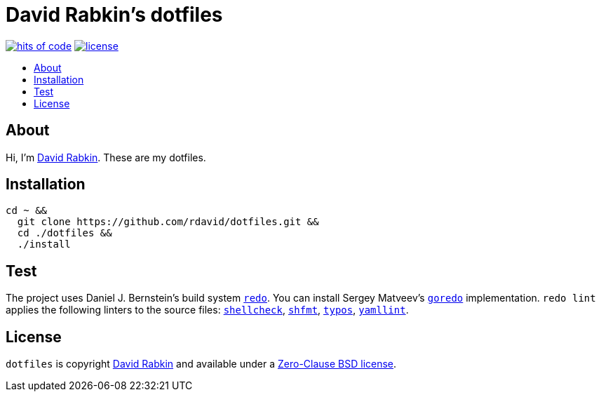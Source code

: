 // Settings:
:toc: macro
:!toc-title:
// URLs:
:url-cv: http://cv.rabkin.co.il
:url-goredo: http://www.goredo.cypherpunks.ru/Install.html
:url-license: https://github.com/rdavid/dotfiles/blob/master/LICENSE
:url-redo: http://cr.yp.to/redo.html
:url-shellcheck: https://github.com/koalaman/shellcheck
:url-shfmt: https://github.com/mvdan/sh
:url-typos: https://github.com/crate-ci/typos
:url-yamllint: https://github.com/adrienverge/yamllint

= David Rabkin's dotfiles

image:https://hitsofcode.com/github/rdavid/dotfiles?branch=master&label=hits%20of%20code[hits of code,link=https://hitsofcode.com/view/github/rdavid/dotfiles?branch=master]
image:https://img.shields.io/github/license/rdavid/dotfiles?color=blue&labelColor=gray&logo=freebsd&logoColor=lightgray&style=flat[license,link=https://github.com/rdavid/dotfiles/blob/master/LICENSE]

toc::[]

== About

Hi, I'm http://cv.rabkin.co.il[David Rabkin].
These are my dotfiles.

== Installation

[,sh]
----
cd ~ &&
  git clone https://github.com/rdavid/dotfiles.git &&
  cd ./dotfiles &&
  ./install
----

== Test

The project uses Daniel J. Bernstein's build system {url-redo}[`redo`].
You can install Sergey Matveev's {url-goredo}[`goredo`] implementation.
`redo lint` applies the following linters to the source files:
{url-shellcheck}[`shellcheck`], {url-shfmt}[`shfmt`], {url-typos}[`typos`],
{url-yamllint}[`yamllint`].

== License

`dotfiles` is copyright {url-cv}[David Rabkin] and available under a
{url-license}[Zero-Clause BSD license].
